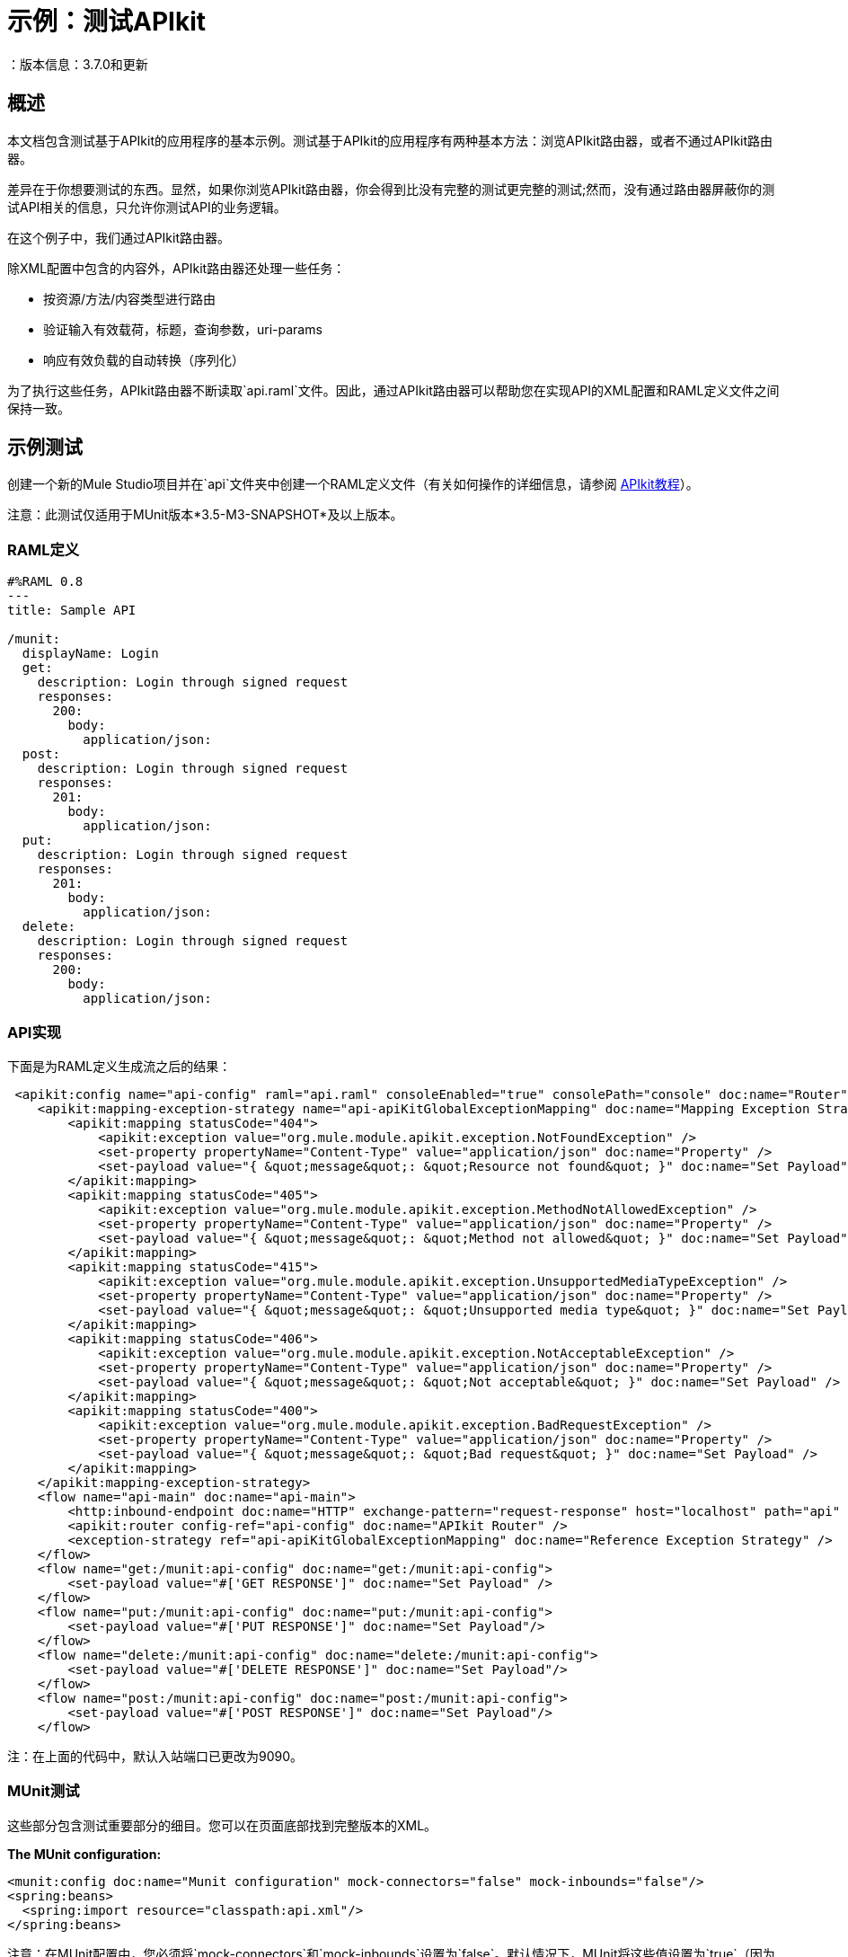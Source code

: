 = 示例：测试APIkit
：版本信息：3.7.0和更新
:keywords: munit, testing, unit testing

[[scenario]]
== 概述

本文档包含测试基于APIkit的应用程序的基本示例。测试基于APIkit的应用程序有两种基本方法：浏览APIkit路由器，或者不通过APIkit路由器。

差异在于你想要测试的东西。显然，如果你浏览APIkit路由器，你会得到比没有完整的测试更完整的测试;然而，没有通过路由器屏蔽你的测试API相关的信息，只允许你测试API的业务逻辑。

在这个例子中，我们通过APIkit路由器。

除XML配置中包含的内容外，APIkit路由器还处理一些任务：

* 按资源/方法/内容类型进行路由
* 验证输入有效载荷，标题，查询参数，uri-params
* 响应有效负载的自动转换（序列化）

为了执行这些任务，APIkit路由器不断读取`api.raml`文件。因此，通过APIkit路由器可以帮助您在实现API的XML配置和RAML定义文件之间保持一致。

[[hands-on]]
== 示例测试

创建一个新的Mule Studio项目并在`api`文件夹中创建一个RAML定义文件（有关如何操作的详细信息，请参阅 link:/apikit/apikit-tutorial[APIkit教程]）。

注意：此测试仅适用于MUnit版本*3.5-M3-SNAPSHOT*及以上版本。

[[the-raml-definition]]
===  RAML定义

---------------------------------------------
#%RAML 0.8
---
title: Sample API

/munit:
  displayName: Login
  get:
    description: Login through signed request
    responses:
      200:
        body:
          application/json:
  post:
    description: Login through signed request
    responses:
      201:
        body:
          application/json:
  put:
    description: Login through signed request
    responses:
      201:
        body:
          application/json:
  delete:
    description: Login through signed request
    responses:
      200:
        body:
          application/json:
---------------------------------------------

[[the-api-implementation]]
===  API实现

下面是为RAML定义生成流之后的结果：

[source, xml, linenums]
----
 <apikit:config name="api-config" raml="api.raml" consoleEnabled="true" consolePath="console" doc:name="Router" />
    <apikit:mapping-exception-strategy name="api-apiKitGlobalExceptionMapping" doc:name="Mapping Exception Strategy">
        <apikit:mapping statusCode="404">
            <apikit:exception value="org.mule.module.apikit.exception.NotFoundException" />
            <set-property propertyName="Content-Type" value="application/json" doc:name="Property" />
            <set-payload value="{ &quot;message&quot;: &quot;Resource not found&quot; }" doc:name="Set Payload" />
        </apikit:mapping>
        <apikit:mapping statusCode="405">
            <apikit:exception value="org.mule.module.apikit.exception.MethodNotAllowedException" />
            <set-property propertyName="Content-Type" value="application/json" doc:name="Property" />
            <set-payload value="{ &quot;message&quot;: &quot;Method not allowed&quot; }" doc:name="Set Payload" />
        </apikit:mapping>
        <apikit:mapping statusCode="415">
            <apikit:exception value="org.mule.module.apikit.exception.UnsupportedMediaTypeException" />
            <set-property propertyName="Content-Type" value="application/json" doc:name="Property" />
            <set-payload value="{ &quot;message&quot;: &quot;Unsupported media type&quot; }" doc:name="Set Payload" />
        </apikit:mapping>
        <apikit:mapping statusCode="406">
            <apikit:exception value="org.mule.module.apikit.exception.NotAcceptableException" />
            <set-property propertyName="Content-Type" value="application/json" doc:name="Property" />
            <set-payload value="{ &quot;message&quot;: &quot;Not acceptable&quot; }" doc:name="Set Payload" />
        </apikit:mapping>
        <apikit:mapping statusCode="400">
            <apikit:exception value="org.mule.module.apikit.exception.BadRequestException" />
            <set-property propertyName="Content-Type" value="application/json" doc:name="Property" />
            <set-payload value="{ &quot;message&quot;: &quot;Bad request&quot; }" doc:name="Set Payload" />
        </apikit:mapping>
    </apikit:mapping-exception-strategy>
    <flow name="api-main" doc:name="api-main">
        <http:inbound-endpoint doc:name="HTTP" exchange-pattern="request-response" host="localhost" path="api" port="9090" responseTimeout="999999" />
        <apikit:router config-ref="api-config" doc:name="APIkit Router" />
        <exception-strategy ref="api-apiKitGlobalExceptionMapping" doc:name="Reference Exception Strategy" />
    </flow>
    <flow name="get:/munit:api-config" doc:name="get:/munit:api-config">
        <set-payload value="#['GET RESPONSE']" doc:name="Set Payload" />
    </flow>
    <flow name="put:/munit:api-config" doc:name="put:/munit:api-config">
        <set-payload value="#['PUT RESPONSE']" doc:name="Set Payload"/>
    </flow>
    <flow name="delete:/munit:api-config" doc:name="delete:/munit:api-config">
        <set-payload value="#['DELETE RESPONSE']" doc:name="Set Payload"/>
    </flow>
    <flow name="post:/munit:api-config" doc:name="post:/munit:api-config">
        <set-payload value="#['POST RESPONSE']" doc:name="Set Payload"/>
    </flow>
----

注：在上面的代码中，默认入站端口已更改为9090。

[[the-munit-test]]
===  MUnit测试

这些部分包含测试重要部分的细目。您可以在页面底部找到完整版本的XML。

*The MUnit configuration:*

[source, xml, linenums]
----
<munit:config doc:name="Munit configuration" mock-connectors="false" mock-inbounds="false"/>
<spring:beans>
  <spring:import resource="classpath:api.xml"/>
</spring:beans>
----

注意：在MUnit配置中，您必须将`mock-connectors`和`mock-inbounds`设置为`false`。默认情况下，MUnit将这些值设置为`true`（因为通常您不想启用入站端点），因此您必须手动将这些值设置为false;否则测试不起作用。


*An actual test:*

[source, xml, linenums]
----
<munit:test name="api-test-get" description="Test">
        <munit:set payload="#['']" doc:name="Set Message"/>
        <http:outbound-endpoint exchange-pattern="request-response" host="localhost" port="9090" path="api/munit" method="GET" doc:name="HTTP"/>
        <object-to-string-transformer doc:name="Object to String"/>
        <munit:assert-true message="The HTTP Status code is not correct!" condition="#[messageInboundProperty('http.status').is(eq('200'))]" doc:name="Assert True"/>
        <munit:assert-on-equals message="The response payload is not correct!" expectedValue="#['\&quot;GET RESPONSE\&quot;']" actualValue="#[payload]" doc:name="Assert Equals"/>
</munit:test>
----

如您所见，我们使用`http:outbound-endpoint`来触发测试。确保`exchange-pattern`设置为`request-response`。这使您可以使用HTTP出站端点来定义您需要的所有内容，以便找到您的API资源（HTTP动词，标题，路径，MIME类型等）。在这个例子中，我们只涉及动词。

*The two assertions in the test:*

[source, xml, linenums]
----
<munit:assert-true message="The HTTP Status code is not correct!" condition="#[messageInboundProperty('http.status').is(eq('200'))]" doc:name="Assert True"/>

<munit:assert-on-equals message="The response payload is not correct!" expectedValue="#['\&quot;GET RESPONSE\&quot;']" actualValue="#[payload]" doc:name="Assert Equals"/>
----

这个例子说明了像这样一个测试中需要的最基本的断言之一：

* 验证HTTP状态码
* 验证返回的有效负载

*Full test config XML:*

[source, xml, linenums]
----
 <munit:config doc:name="Munit configuration" mock-connectors="false" mock-inbounds="false"/>
    <spring:beans>
        <spring:import resource="classpath:api.xml"/>
    </spring:beans>

    <munit:test name="api-test-get" description="Test">
        <munit:set payload="#['']" doc:name="Set Message"/>
        <http:outbound-endpoint exchange-pattern="request-response" host="localhost" port="9090" path="api/munit" method="GET" doc:name="HTTP"/>
        <object-to-string-transformer doc:name="Object to String"/>
        <munit:assert-true message="The HTTP Status code is not correct!" condition="#[messageInboundProperty('http.status').is(eq('200'))]" doc:name="Assert True"/>
        <munit:assert-on-equals message="The response payload is not correct!" expectedValue="#['\&quot;GET RESPONSE\&quot;']" actualValue="#[payload]" doc:name="Assert Equals"/>
    </munit:test>

    <munit:test name="api-test-post" description="Test">
        <munit:set payload="#['']" doc:name="Set Message"/>
        <http:outbound-endpoint exchange-pattern="request-response" host="localhost" port="9090" path="api/munit" method="POST" doc:name="HTTP"/>
        <object-to-string-transformer doc:name="Object to String"/>
        <munit:assert-true message="The HTTP Status code is not correct!" condition="#[messageInboundProperty('http.status').is(eq('201'))]" doc:name="Assert True"/>
        <munit:assert-on-equals message="The response payload is not correct!" expectedValue="#['\&quot;POST RESPONSE\&quot;']" actualValue="#[payload]" doc:name="Assert Equals"/>
    </munit:test>

    <munit:test name="api-test-put" description="Test">
        <munit:set payload="#['']" doc:name="Set Message"/>
        <http:outbound-endpoint exchange-pattern="request-response" host="localhost" port="9090" path="api/munit" method="PUT" doc:name="HTTP"/>
        <object-to-string-transformer doc:name="Object to String"/>
        <munit:assert-true message="The HTTP Status code is not correct!" condition="#[messageInboundProperty('http.status').is(eq('201'))]" doc:name="Assert True"/>
        <munit:assert-on-equals message="The response payload is not correct!" expectedValue="#['\&quot;PUT RESPONSE\&quot;']" actualValue="#[payload]" doc:name="Assert Equals"/>
    </munit:test>

    <munit:test name="api-test-delete" description="Test">
        <munit:set payload="#['']" doc:name="Set Message"/>
        <http:outbound-endpoint exchange-pattern="request-response" host="localhost" port="9090" path="api/munit" method="DELETE" doc:name="HTTP"/>
        <object-to-string-transformer doc:name="Object to String"/>
        <munit:assert-true message="The HTTP Status code is not correct!" condition="#[messageInboundProperty('http.status').is(eq('200'))]" doc:name="Assert True"/>
        <munit:assert-on-equals message="The response payload is not correct!" expectedValue="#['\&quot;DELETE RESPONSE\&quot;']" actualValue="#[payload]" doc:name="Assert Equals"/>
    </munit:test>
----

[[conclusion]]
== 结论

此示例显示如何触发APIkit公开的端点的命中，以及为什么以这种方式测试端点很重要。与往常一样，您可以使用MUnit提供的工具： link:/munit/v/1.0/mock-message-processor[嘲笑]， link:/munit/v/1.0/spy-message-processor[间谍]， link:/munit/v/1.0/verify-message-processor[验证]， link:/munit/v/1.0/assertion-message-processor[断言]等，使您的测试尽可能复杂。

== 最后一分钟评论

您可以在使用或不使用API​​网关的情况下在Mule运行时使用API​​kit。 API网关运行时1.3  -  2.x有一个 link:/api-manager/api-gateway-domain[名为api-gateway的mule域名]。

*MUnit does not yet support Mule domains*;因此，为在API网关上运行的基于APIkit的应用程序创建的测试可能会失败。如果发生这种情况，可能是因为在测试运行期间，域中定义的全局配置对MUnit不可见。要使测试正常工作，请在MUnit Test Suite文件中复制这些全局配置。

